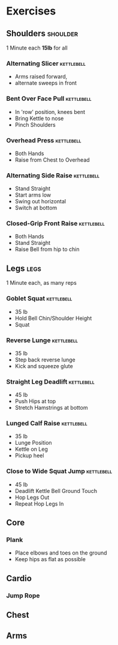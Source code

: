 * Exercises
** Shoulders                                                       :shoulder:
1 Minute each *15lb* for all
*** Alternating Slicer                                           :kettlebell:
- Arms raised forward, 
- alternate sweeps in front
*** Bent Over Face Pull                                          :kettlebell:
- In 'row' position, knees bent
- Bring Kettle to nose
- Pinch Shoulders
*** Overhead Press                                               :kettlebell:
- Both Hands
- Raise from Chest to Overhead
*** Alternating Side Raise                                       :kettlebell:
- Stand Straight
- Start arms low 
- Swing out horizontal 
- Switch at bottom
*** Closed-Grip Front Raise                                      :kettlebell:
- Both Hands
- Stand Straight
- Raise Bell from hip to chin
** Legs                                                                :legs:
1 Minute each, as many reps
*** Goblet Squat                                                 :kettlebell:
- 35 lb
- Hold Bell Chin/Shoulder Height
- Squat
*** Reverse Lunge                                                :kettlebell:
- 35 lb
- Step back reverse lunge
- Kick and squeeze glute
*** Straight Leg Deadlift                                        :kettlebell:
- 45 lb
- Push Hips at top
- Stretch Hamstrings at bottom
*** Lunged Calf Raise                                            :kettlebell:
- 35 lb
- Lunge Position
- Kettle on Leg
- Pickup heel
*** Close to Wide Squat Jump                                     :kettlebell:
- 45 lb
- Deadlift Kettle Bell Ground Touch
- Hop Legs Out
- Repeat Hop Legs In
** Core
*** Plank
- Place elbows and toes on the ground
- Keep hips as flat as possible
** Cardio
*** Jump Rope
** Chest
** Arms
